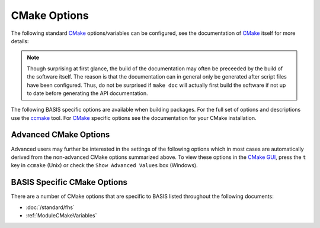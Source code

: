 .. meta::
    :description: Common CMake options for the build configuration of BASIS-based software.


.. _CMakeOptions:

=============
CMake Options
=============

The following standard CMake_ options/variables can be configured, 
see the documentation of CMake_ itself for more details:

.. option:: -DBASIS_DIR:PATH

    Directory where the ``BASISConfig.cmake`` file is located. Alternatively, the
    installation prefix used to install BASIS can be specified instead.

.. option:: -DBUILD_DOCUMENTATION:BOOL

    Whether build and installation instructions for the documentation should
    be added. If OFF, the build configuration of the doc/ directory is skipped.
    Otherwise, the ``doc`` target is added which can be used to build the documentation. 
    You may still need to run make doc, make manual, make site, etc. by hand, this option 
    enables those settings.

.. note:: Though surprising at first glance, the build of the documentation may
          often be preceeded by the build of the software itself. The reason is
          that the documentation can in general only be generated after script files
          have been configured. Thus, do not be surprised if ``make doc`` will actually
          first build the software if not up to date before generating the API
          documentation.

.. option:: -DBUILD_EXAMPLE:BOOL

    Whether the examples should be built (if required) and/or installed.

.. option:: -DBUILD_TESTING:BOOL

    Whether the testing tree should be built and system tests, i.e., tests
    that execute the installed programs and compare the outputs to the expected
    results should be installed (if done so by the software package).

.. option:: -DCMAKE_BUILD_TYPE:STRING

    Specify the build configuration to build. If not set, the ``Release``
    configuration will be build. Common values are ``Release`` or ``Debug``.

.. option:: -DCMAKE_INSTALL_PREFIX:PATH

    Prefix used for package :ref:`installation <InstallBuiltFiles>`. See also the
    `CMake reference <http://www.cmake.org/cmake/help/v2.8.8/cmake.html#variable:CMAKE_INSTALL_PREFIX>`_.

.. option:: -DUSE_<Package>:BOOL

    If the software you are building has declared optional dependencies,
    i.e., software packages which it makes use of only if available, for each
    such optional package a ``USE_<Package>`` option is added by BASIS if this
    package was found on your system. It can be set to OFF in order to disable
    the use of this optional dependency by this software.


The following BASIS specific options are available when building packages. For the full set of options and descriptions use the ccmake_ tool. For CMake_ specific options see the documentation for your CMake installation.


.. _AdvancedCMakeOptions:

Advanced CMake Options
======================

Advanced users may further be interested in the settings of the following options
which in most cases are automatically derived from the non-advanced CMake options
summarized above. To view these options in the `CMake GUI`_, press the ``t`` key in
``ccmake`` (Unix) or check the ``Show Advanced Values`` box (Windows).

.. option:: -DBASIS_ALL_DOC:BOOL

    Request the build of all documentation targets as part of the ``ALL`` target
    if ``BUILD_DOCUMENTATION`` is ``ON``.

.. option:: -DBASIS_COMPILE_SCRIPTS:BOOL

    Enable compilation of Python modules. If this option is enabled, only the
    compiled ``.pyc`` files are installed.

.. option:: -DBASIS_COMPILE_MATLAB:BOOL

    Whether to compile MATLAB_ sources using the `MATLAB Compiler`_ (mcc) if available.
    If set to ``OFF``, the MATLAB source files are copied as part of the installation and
    a Bash script for the execution of ``matlab`` with the ``-c`` option is generated
    on Unix or a Windows NT Command script on Windows, respectively. This allows the
    convenient execution of the executable implemented in MATLAB even without having a
    license for the MATLAB Compiler. Each instance of the built executable will take up
    one MATLAB license, however. Moreover, the startup of the executable is longer every
    time, not only the first time it is launched as is the case for mcc compiled executables.
    It is therefore recommended to enable this option and to obtain a MATLAB Compiler
    license if possible. By default, this option is ``ON``.

.. option:: -DBASIS_DEBUG:BOOL

    Enable debugging messages during build configuration.

.. option:: -DBASIS_INSTALL_APIDOC_DIR:PATH

    Installation directory of the API documentation relative to the installation prefix.

.. option:: -DBASIS_INSTALL_SCHEME:STRING

    Installation scheme, i.e., filesystem hierarchy, to use for the installation of the
    software files relative to the installation prefix specified by the :option:`-DCMAKE_INSTALL_PREFIX`.
    Valid values are ``default``, ``usr``, ``opt``, or ``win``. See :ref:`InstallationTree`
    as defined by the :doc:`/standard/fhs` of BASIS for more details.

.. option:: -DBASIS_INSTALL_SITE_DIR:PATH

    Installation directory of the web site relative to the installation prefix.

.. option:: -DBASIS_INSTALL_SITE_PACKAGES:BOOL

    Whether to install public module libraries written in a scripting language such as
    Python or Perl in the system-wide default locations for site packages. This option is
    disabled by default as write permission to these directories are required otherwise.

.. option:: -DBASIS_MCC_FLAGS:STRING

    Additional flags for MATLAB Compiler separated by spaces.

.. option:: -DBASIS_MCC_MATLAB_MODE:BOOL

    Whether to call the `MATLAB Compiler`_ in MATLAB mode. If ``ON``, the MATLAB Compiler
    is called from within a MATLAB interpreter session, which results in the
    immediate release of the MATLAB Compiler license once the compilation is done.
    Otherwise, the license is reserved for a fixed amount of time (e.g. 30 min).

.. option:: -DBASIS_MCC_RETRY_ATTEMPTS:INT

    Number of times the compilation of `MATLAB Compiler`_ target is repeated in case
    of a license checkout error.

.. option:: -DBASIS_MCC_RETRY_DELAY:INT

    Delay in number of seconds between retries to build `MATLAB Compiler`_ targets after a
    license checkout error has occurred.

.. option:: -DBASIS_MCC_TIMEOUT:INT

    Timeout in seconds for the build of a `MATLAB Compiler`_ target. If the build
    of the target could not be finished within the specified time, the build is
    interrupted.

.. option:: -DBASIS_MEX_FLAGS:STRING

    Additional flags for the MEX_ script separated by spaces.

.. option:: -DBASIS_MEX_TIMEOUT:INT

    Timeout in seconds for the build of MEX-Files_.

.. option:: -DBASIS_REGISTER:BOOL

    Whether to register installed package in CMake's `package registry`_. This option
    is enabled by default such that packages are found by CMake when required by other
    packages based on this build tool.

.. option:: -DBASIS_VERBOSE:BOOL

    Enable verbose messages during build configuration.

.. option:: -DBUILD_CHANGELOG:BOOL

    Request build of ChangeLog as part of the ``ALL`` target. Note that the ChangeLog
    is generated either from the Subversion_ history if the source tree is a SVN
    working copy, or from the Git history if it is a Git_ repository. Otherwise,
    the ChangeLog cannot be generated and this option is disabled again by BASIS.
    In case of Subversion, be aware that the generation of the ChangeLog takes
    several minutes and may require the input of user credentials for access to the
    Subversion repository. It is recommended to leave this option disabled and to
    build the ``changelog`` target separate from the rest of the software package
    instead (see :ref:`Build`).

.. option:: -DITK_DIR:PATH

    Path to the directory of your ITK installation, if applicable.   
    
.. option:: -DMATLAB_DIR:PATH

    Path to the directory of your MATLAB installation, if applicable. 
    
.. option:: -DSPHINX_DIR:PATH

    Path to the directory of your Sphinx installation, if applicable. 

BASIS Specific CMake Options
============================

There are a number of CMake options that are specific to BASIS listed throughout 
the following documents:

- :doc:`/standard/fhs`
- :ref:`ModuleCMakeVariables`


.. _CMake: http://www.cmake.org/
.. _ccmake: http://www.cmake.org/cmake/help/runningcmake.html
.. _CMake GUI: http://www.cmake.org/cmake/help/runningcmake.html
.. _Git: http://git-scm.com/
.. _MATLAB: http://www.mathworks.com/products/matlab/
.. _MATLAB Compiler: http://www.mathworks.com/products/compiler/
.. _MEX: http://www.mathworks.com/help/techdoc/ref/mex.html
.. _MEX-Files: http://www.mathworks.com/help/techdoc/matlab_external/f7667.html
.. _package registry: http://www.cmake.org/Wiki/index.php?title=CMake/Tutorials/Package_Registry
.. _Subversion: http://subversion.apache.org/

